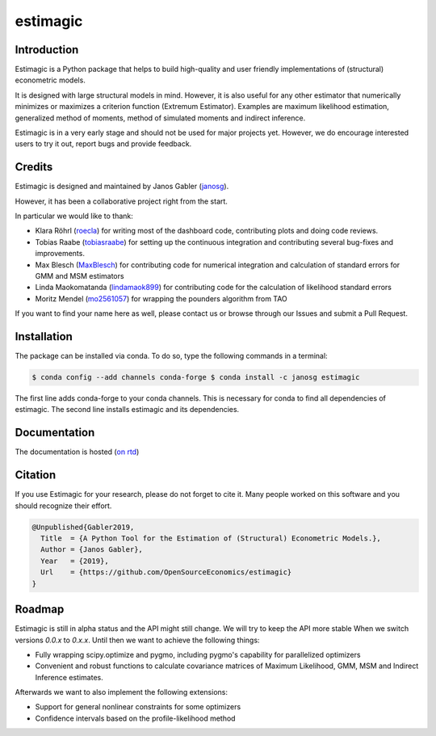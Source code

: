 =========
estimagic
=========

.. image:: https://img.shields.io/badge/License-BSD%203--Clause-orange.svg
    :target: https://opensource.org/licenses/BSD-3-Clause
    :alt: License

.. image:: https://readthedocs.org/projects/estimagic/badge/?version=master
    :target: https://estimagic.readthedocs.io/en/master/?badge=master
    :alt: Documentation Status

.. image:: https://dev.azure.com/OpenSourceEconomics/estimagic/_apis/build/status/OpenSourceEconomics.estimagic?branchName=master
    :target: https://dev.azure.com/OpenSourceEconomics/estimagic/_build/latest?definitionId=1&branchName=master


Introduction
============

Estimagic is a Python package that helps to build high-quality and user friendly
implementations of (structural) econometric models.

It is designed with large structural models in mind. However, it is also useful for any
other estimator that numerically minimizes or maximizes a criterion function (Extremum
Estimator). Examples are maximum likelihood estimation, generalized method of moments,
method of simulated moments and indirect inference.

Estimagic is in a very early stage and should not be used for major projects yet.
However, we do encourage interested users to try it out, report bugs and provide
feedback.


Credits
=======

Estimagic is designed and maintained by Janos Gabler (`janosg
<https://github.com/janosg>`_).

However, it has been a collaborative project right from the start.

In particular we would like to thank:

- Klara Röhrl (`roecla <https://github.com/roecla>`_) for writing most of the dashboard
  code, contributing plots and doing code reviews.
- Tobias Raabe (`tobiasraabe <https://github.com/tobiasraabe>`_) for setting up the
  continuous integration and contributing several bug-fixes and improvements.
- Max Blesch (`MaxBlesch <https://github.com/MaxBlesch>`_) for contributing code for
  numerical integration and calculation of standard errors for GMM and MSM estimators
- Linda Maokomatanda (`lindamaok899 <https://github.com/lindamaok899>`_) for
  contributing code for the calculation of likelihood standard errors
- Moritz Mendel (`mo2561057 <https://github.com/mo2561057>`_) for wrapping the
  pounders algorithm from TAO

If you want to find your name here as well, please contact us or browse through our
Issues and submit a Pull Request.


Installation
============

The package can be installed via conda. To do so, type the following commands in a
terminal:

.. code-block:: bash

    $ conda config --add channels conda-forge $ conda install -c janosg estimagic

The first line adds conda-forge to your conda channels. This is necessary for conda to
find all dependencies of estimagic. The second line installs estimagic and its
dependencies.

Documentation
=============

The documentation is hosted (`on rtd <https://estimagic.readthedocs.io/en/latest/#>`_)

Citation
========

If you use Estimagic for your research, please do not forget to cite it. Many people
worked on this software and you should recognize their effort.

.. code-block::

    @Unpublished{Gabler2019,
      Title  = {A Python Tool for the Estimation of (Structural) Econometric Models.},
      Author = {Janos Gabler},
      Year   = {2019},
      Url    = {https://github.com/OpenSourceEconomics/estimagic}
    }


Roadmap
=======

Estimagic is still in alpha status and the API might still change. We will try
to keep the API more stable When we switch versions `0.0.x` to `0.x.x`. Until
then we want to achieve the following things:

- Fully wrapping scipy.optimize and pygmo, including pygmo's capability for
  parallelized optimizers
- Convenient and robust functions to calculate covariance matrices of
  Maximum Likelihood, GMM, MSM and Indirect Inference estimates.

Afterwards we want to also implement the following extensions:

- Support for general nonlinear constraints for some optimizers
- Confidence intervals based on the profile-likelihood method

